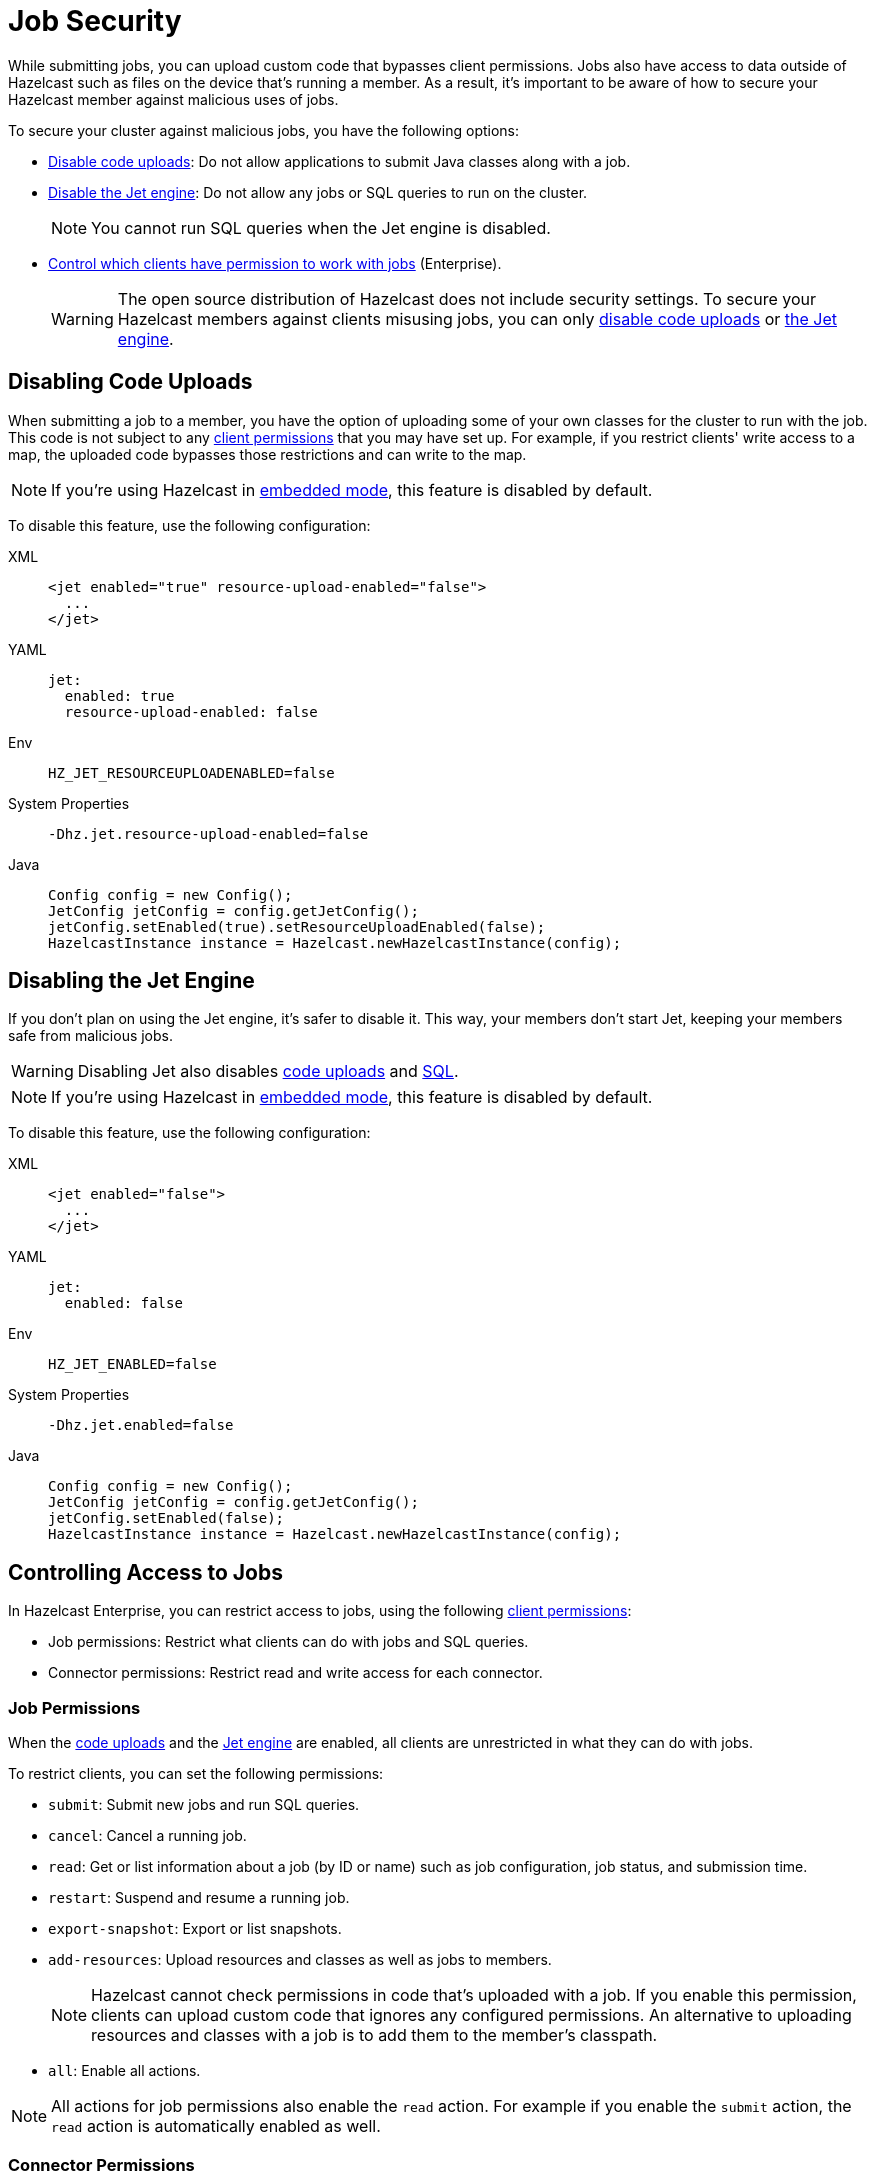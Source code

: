= Job Security
:description: While submitting jobs, you can upload custom code that bypasses client permissions. Jobs also have access to data outside of Hazelcast such as files on the device that's running a member. As a result, it's important to be aware of how to secure your Hazelcast member against malicious uses of jobs.

{description}

To secure your cluster against malicious jobs, you have the following options:

- <<disabling-code-uploads, Disable code uploads>>: Do not allow applications to submit Java classes along with a job.
- <<disabling-the-jet-engine, Disable the Jet engine>>: Do not allow any jobs or SQL queries to run on the cluster.
+
NOTE: You cannot run SQL queries when the Jet engine is disabled.
- <<controlling-access-to-jobs, Control which clients have permission to work with jobs>> (Enterprise).
+
WARNING: The open source distribution of Hazelcast does not include security settings. To secure your Hazelcast members against clients misusing jobs, you can only <<disabling-code-uploads, disable code uploads>> or <<disabling-the-jet-engine, the Jet engine>>.

== Disabling Code Uploads

When submitting a job to a member, you have the option of uploading some of your own classes for the cluster to run with the job. This code is not subject to any xref:security:native-client-security.adoc[client permissions] that you may have set up. For example, if you restrict clients' write access to a map, the uploaded code bypasses those restrictions and can write to the map.

NOTE: If you're using Hazelcast in xref:getting-started:get-started-java.adoc[embedded mode], this feature is disabled by default.

To disable this feature, use the following configuration:

[tabs] 
==== 
XML:: 
+ 
--
[source,xml]
----
<jet enabled="true" resource-upload-enabled="false">
  ...
</jet>
----
--
YAML:: 
+ 
--
[source,yaml]
----
jet:
  enabled: true
  resource-upload-enabled: false
----
--
Env:: 
+ 
--
[source,shell]
----
HZ_JET_RESOURCEUPLOADENABLED=false
----
--
System Properties:: 
+ 
--
[source,shell]
----
-Dhz.jet.resource-upload-enabled=false
----
--
Java:: 
+ 
--
[source,java]
----
Config config = new Config();
JetConfig jetConfig = config.getJetConfig();
jetConfig.setEnabled(true).setResourceUploadEnabled(false);
HazelcastInstance instance = Hazelcast.newHazelcastInstance(config);
----
--
====

== Disabling the Jet Engine

If you don't plan on using the Jet engine, it's safer to disable it. This way, your members don't start Jet, keeping your members safe from malicious jobs.

WARNING: Disabling Jet also disables <<disabling-code-uploads, code uploads>> and xref:query:sql-overview.adoc[SQL].

NOTE: If you're using Hazelcast in xref:getting-started:get-started-java.adoc[embedded mode], this feature is disabled by default.

To disable this feature, use the following configuration:

[tabs] 
==== 
XML:: 
+ 
--
[source,xml]
----
<jet enabled="false">
  ...
</jet>
----
--
YAML:: 
+ 
--
[source,yaml]
----
jet:
  enabled: false
----
--
Env:: 
+ 
--
[source,shell]
----
HZ_JET_ENABLED=false
----
--
System Properties:: 
+ 
--
[source,shell]
----
-Dhz.jet.enabled=false
----
--
Java:: 
+ 
--
[source,java]
----
Config config = new Config();
JetConfig jetConfig = config.getJetConfig();
jetConfig.setEnabled(false);
HazelcastInstance instance = Hazelcast.newHazelcastInstance(config);
----
--
====

== Controlling Access to Jobs

In Hazelcast Enterprise, you can restrict access to jobs, using the following xref:security:native-client-security.adoc[client permissions]:

- Job permissions: Restrict what clients can do with jobs and SQL queries.
- Connector permissions: Restrict read and write access for each connector.

=== Job Permissions

When the <<disabling-code-uploads, code uploads>> and the <<disabling-the-jet-engine, Jet engine>> are enabled, all clients are unrestricted in what they can do with jobs.

To restrict clients, you can set the following permissions:

- `submit`: Submit new jobs and run SQL queries.
- `cancel`: Cancel a running job.
- `read`: Get or list information about a job (by ID or name) such as job configuration, job status, and
submission time.
- `restart`: Suspend and resume a running job.
- `export-snapshot`: Export or list snapshots.
- `add-resources`: Upload resources and classes as well as jobs to members.
+
NOTE: Hazelcast cannot check permissions in code that's uploaded with a job. If you enable this permission, clients can upload custom code that ignores any configured permissions. An alternative to uploading resources and classes with a job is to add them to the member's classpath.
- `all`: Enable all actions.

NOTE: All actions for job permissions also enable the `read` action. For example if you enable the `submit` action, the `read` action is automatically enabled as well.

=== Connector Permissions

By default, xref:sources-sinks.adoc[connectors] can read from and write to data that you may want to keep secure.

For example, the file connectors give jobs access to all files on your members' local filesystems. As a result, a job could use these connectors to read SSH keys and log them to the console.

[source,java]
----
Pipeline pipeline = Pipeline.create();
pipeline.readFrom(Sources.files("/Users/ali/.ssh"))
  .writeTo(Sinks.logger());
----

You can set the following permissions for the file, socket, JMS, and JDBC connectors:

- `read`: Read data from sources.
- `write`: Write data to sinks.
- `all`: Enable all actions.

You can also give different permissions to different directorys. For example:

[tabs] 
==== 
XML:: 
+ 
--
[source,xml]
----
<connector-permission name="file:/home/user/source" principal="dev">
  <actions>
    <action>read</action>
  </actions>
</connector-permission>
<connector-permission name="file:/home/user/sink" principal="dev">
  <actions>
    <action>write</action>
  </actions>
</connector-permission>
----
--
YAML:: 
+ 
--
[source,yaml]
----
connector:
  - name: "file:/home/user/source"
    actions:
      - action: read
connector:
  - name: "file:/home/user/sink"
    actions:
      - action: write
----
--
Java:: 
+ 
--
[source,java]
----
Config config = new Config();
SecurityConfig securityConfig = config.getSecurityConfig();
securityConfig.setEnabled(true);
securityConfig.addClientPermissionConfig(
  new PermissionConfig(PermissionConfig.PermissionType.CONNECTOR, "file:/home/user/source", "dev")
  .addAction(ActionConstants.ACTION_READ)
);
securityConfig.addClientPermissionConfig(
  new PermissionConfig(PermissionConfig.PermissionType.CONNECTOR, "file:/home/user/sink", "dev")
  .addAction(ActionConstants.ACTION_WRITE)
);
----
--
====

NOTE: If you use the data structure connectors such as the map connector, you must also have certain xref:security:native-client-security.adoc[permissions] on those data structures. For example, to read from map sources, you must add the `create` and `read` permissions for those maps. If you use the map connector to write to map sinks, you must add the `create` and `put` permissions for those maps.

== Related Resources

For information on how to set client permissions, see xref:security:native-client-security.adoc[].